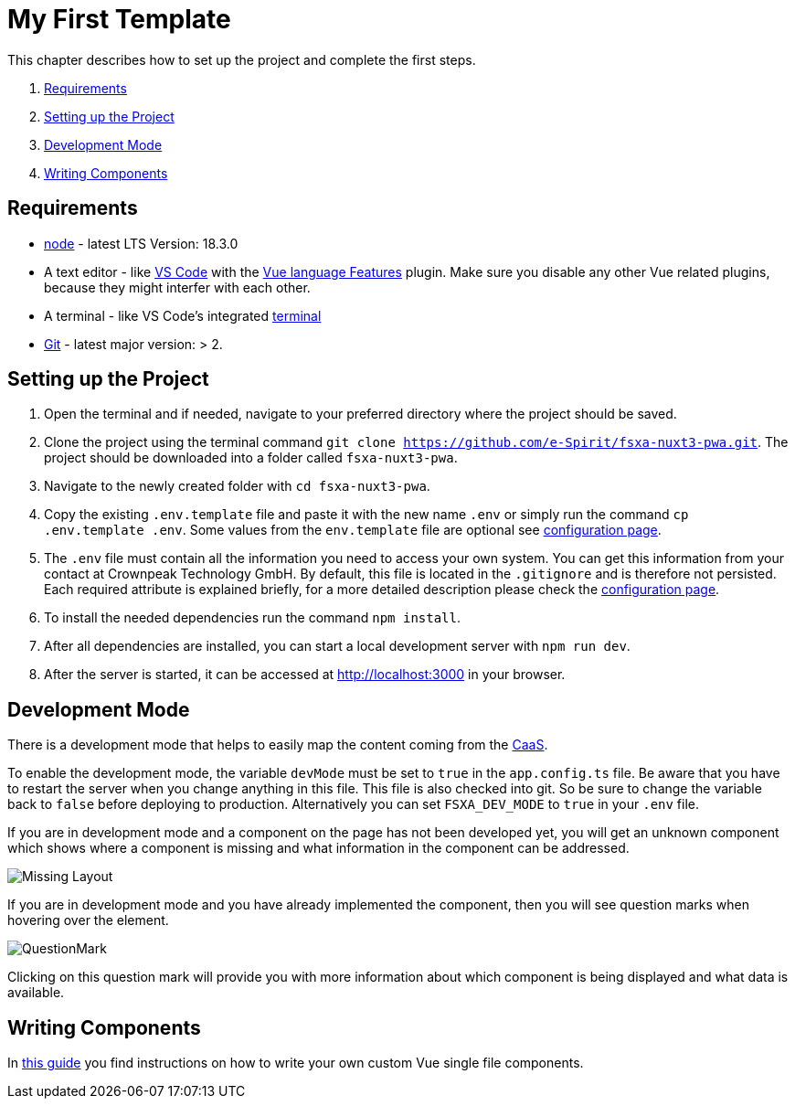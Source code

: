 = My First Template

:moduledir: ../..
:imagesdir: {moduledir}/images

This chapter describes how to set up the project and complete the first steps.

. <<Requirements>>
. <<Setting up the Project>>
. <<Development Mode>>
. <<Writing Components>>

== Requirements

* https://nodejs.org/en/[node] - latest LTS Version: 18.3.0
* A text editor - like https://code.visualstudio.com/[VS Code] with the https://marketplace.visualstudio.com/items?itemName=Vue.volar[Vue language Features] plugin. Make sure you disable any other Vue related plugins, because they might interfer with each other.
* A terminal - like VS Code’s integrated https://code.visualstudio.com/docs/editor/integrated-terminal[terminal]
* https://git-scm.com/[Git] - latest major version: > 2.

== Setting up the Project

[arabic]
. Open the terminal and if needed, navigate to your preferred directory where the project should be saved.
. Clone the project using the terminal command `git clone https://github.com/e-Spirit/fsxa-nuxt3-pwa.git`. The project should be downloaded into a folder called `fsxa-nuxt3-pwa`.
. Navigate to the newly created folder with `cd fsxa-nuxt3-pwa`.
. Copy the existing `.env.template` file and paste it with the new name `.env` or simply run the command `cp .env.template .env`. Some values from the `env.template` file are optional see link:../Configuration{outfilesuffix}[configuration page].
. The `.env` file must contain all the information you need to access your own system. You can get this information from your contact at Crownpeak Technology GmbH. By default, this file is located in the `.gitignore` and is therefore not persisted. Each required attribute is explained briefly, for a more detailed description please check the link:../Configuration{outfilesuffix}[configuration page].
. To install the needed dependencies run the command `npm install`.
. After all dependencies are installed, you can start a local development server with `npm run dev`.
. After the server is started, it can be accessed at http://localhost:3000 in your browser.

== Development Mode

There is a development mode that helps to easily map the content coming from the https://docs.e-spirit.com/module/caas/CaaS_FSM_Documentation_EN.html[CaaS].

To enable the development mode, the variable `devMode` must be set to `true` in the `app.config.ts` file. Be aware that you have to restart the server when you change anything in this file. This file is also checked into git. So be sure to change the variable back to `false` before deploying to production. Alternatively you can set `FSXA_DEV_MODE` to `true` in your `.env` file.

If you are in development mode and a component on the page has not been developed yet, you will get an unknown component which shows where a component is missing and what information in the component can be addressed.

image:Missing_component.png[Missing Layout]

If you are in development mode and you have already implemented the component, then you will see question marks when hovering over the element.

image:Questionmark.png[QuestionMark]

Clicking on this question mark will provide you with more information about which component is being displayed and what data is available.

== Writing Components

In link:SFC-Components{outfilesuffix}[this guide] you find instructions on how to write your own custom Vue single file components.
